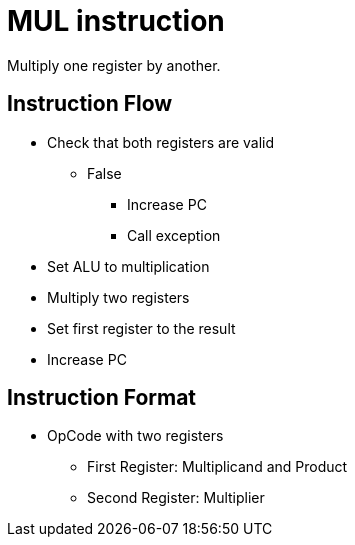 MUL instruction
===============
Multiply one register by another.

Instruction Flow
----------------
    * Check that both registers are valid
    ** False
    *** Increase PC
    *** Call exception
    * Set ALU to multiplication
    * Multiply two registers
    * Set first register to the result
    * Increase PC


Instruction Format
------------------
	* OpCode with two registers
	** First Register:     Multiplicand and Product
	** Second Register:    Multiplier
